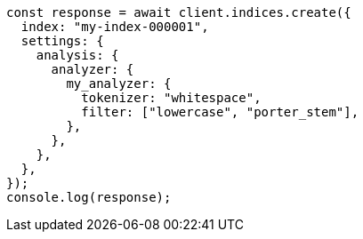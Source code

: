 // This file is autogenerated, DO NOT EDIT
// Use `node scripts/generate-docs-examples.js` to generate the docs examples

[source, js]
----
const response = await client.indices.create({
  index: "my-index-000001",
  settings: {
    analysis: {
      analyzer: {
        my_analyzer: {
          tokenizer: "whitespace",
          filter: ["lowercase", "porter_stem"],
        },
      },
    },
  },
});
console.log(response);
----
